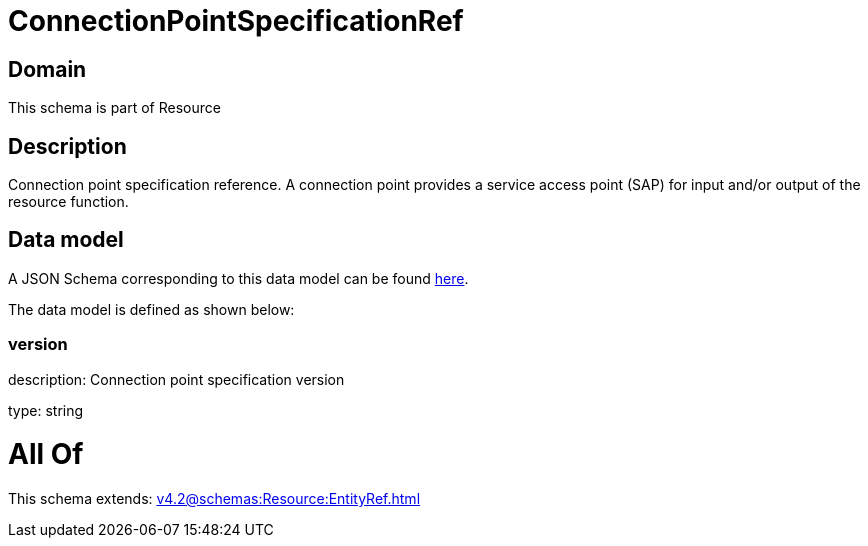 = ConnectionPointSpecificationRef

[#domain]
== Domain

This schema is part of Resource

[#description]
== Description

Connection point specification reference. A connection point provides a service access point (SAP) for input and/or output of the resource function.


[#data_model]
== Data model

A JSON Schema corresponding to this data model can be found https://tmforum.org[here].

The data model is defined as shown below:


=== version
description: Connection point specification version

type: string


= All Of 
This schema extends: xref:v4.2@schemas:Resource:EntityRef.adoc[]
